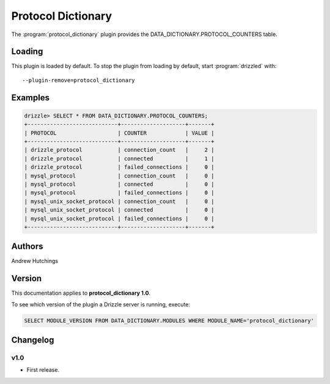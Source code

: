 Protocol Dictionary
===================

The :program:`protocol_dictionary` plugin provides the
DATA_DICTIONARY.PROTOCOL_COUNTERS table.

.. _protocol_dictionary_loading:

Loading
-------

This plugin is loaded by default.
To stop the plugin from loading by default, start :program:`drizzled`
with::

   --plugin-remove=protocol_dictionary

.. seealso:: :ref:`drizzled_plugin_options` for more information about adding and removing plugins.

.. _protocol_dictionary_examples:

Examples
--------

.. code-block:: mysql

   drizzle> SELECT * FROM DATA_DICTIONARY.PROTOCOL_COUNTERS;
   +----------------------------+--------------------+-------+
   | PROTOCOL                   | COUNTER            | VALUE |
   +----------------------------+--------------------+-------+
   | drizzle_protocol           | connection_count   |     2 | 
   | drizzle_protocol           | connected          |     1 | 
   | drizzle_protocol           | failed_connections |     0 | 
   | mysql_protocol             | connection_count   |     0 | 
   | mysql_protocol             | connected          |     0 | 
   | mysql_protocol             | failed_connections |     0 | 
   | mysql_unix_socket_protocol | connection_count   |     0 | 
   | mysql_unix_socket_protocol | connected          |     0 | 
   | mysql_unix_socket_protocol | failed_connections |     0 | 
   +----------------------------+--------------------+-------+

.. _protocol_dictionary_authors:

Authors
-------

Andrew Hutchings

.. _protocol_dictionary_version:

Version
-------

This documentation applies to **protocol_dictionary 1.0**.

To see which version of the plugin a Drizzle server is running, execute:

.. code-block:: mysql

   SELECT MODULE_VERSION FROM DATA_DICTIONARY.MODULES WHERE MODULE_NAME='protocol_dictionary'

Changelog
---------

v1.0
^^^^
* First release.
